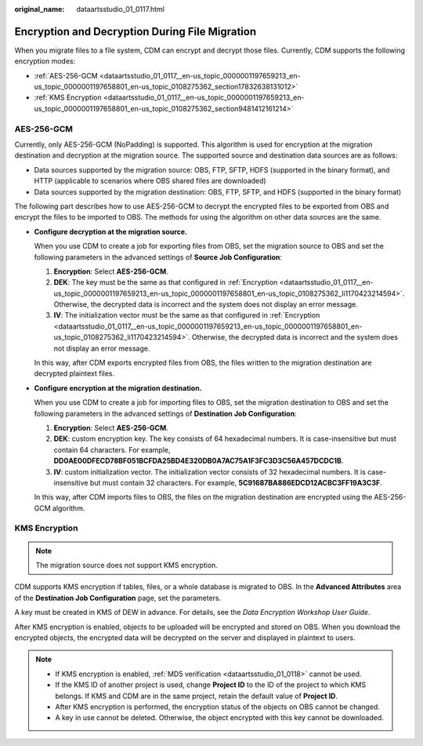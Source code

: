 :original_name: dataartsstudio_01_0117.html

.. _dataartsstudio_01_0117:

Encryption and Decryption During File Migration
===============================================

When you migrate files to a file system, CDM can encrypt and decrypt those files. Currently, CDM supports the following encryption modes:

-  :ref:`AES-256-GCM <dataartsstudio_01_0117__en-us_topic_0000001197659213_en-us_topic_0000001197658801_en-us_topic_0108275362_section17832638131012>`
-  :ref:`KMS Encryption <dataartsstudio_01_0117__en-us_topic_0000001197659213_en-us_topic_0000001197658801_en-us_topic_0108275362_section9481412161214>`

.. _dataartsstudio_01_0117__en-us_topic_0000001197659213_en-us_topic_0000001197658801_en-us_topic_0108275362_section17832638131012:

AES-256-GCM
-----------

Currently, only AES-256-GCM (NoPadding) is supported. This algorithm is used for encryption at the migration destination and decryption at the migration source. The supported source and destination data sources are as follows:

-  Data sources supported by the migration source: OBS, FTP, SFTP, HDFS (supported in the binary format), and HTTP (applicable to scenarios where OBS shared files are downloaded)
-  Data sources supported by the migration destination: OBS, FTP, SFTP, and HDFS (supported in the binary format)

The following part describes how to use AES-256-GCM to decrypt the encrypted files to be exported from OBS and encrypt the files to be imported to OBS. The methods for using the algorithm on other data sources are the same.

-  **Configure decryption at the migration source.**

   When you use CDM to create a job for exporting files from OBS, set the migration source to OBS and set the following parameters in the advanced settings of **Source Job Configuration**:

   #. **Encryption**: Select **AES-256-GCM**.
   #. **DEK**: The key must be the same as that configured in :ref:`Encryption <dataartsstudio_01_0117__en-us_topic_0000001197659213_en-us_topic_0000001197658801_en-us_topic_0108275362_li1170423214594>`. Otherwise, the decrypted data is incorrect and the system does not display an error message.
   #. **IV**: The initialization vector must be the same as that configured in :ref:`Encryption <dataartsstudio_01_0117__en-us_topic_0000001197659213_en-us_topic_0000001197658801_en-us_topic_0108275362_li1170423214594>`. Otherwise, the decrypted data is incorrect and the system does not display an error message.

   In this way, after CDM exports encrypted files from OBS, the files written to the migration destination are decrypted plaintext files.

-  .. _dataartsstudio_01_0117__en-us_topic_0000001197659213_en-us_topic_0000001197658801_en-us_topic_0108275362_li1170423214594:

   **Configure encryption at the migration destination.**

   When you use CDM to create a job for importing files to OBS, set the migration destination to OBS and set the following parameters in the advanced settings of **Destination Job Configuration**:

   #. **Encryption**: Select **AES-256-GCM**.
   #. **DEK**: custom encryption key. The key consists of 64 hexadecimal numbers. It is case-insensitive but must contain 64 characters. For example, **DD0AE00DFECD78BF051BCFDA25BD4E320DB0A7AC75A1F3FC3D3C56A457DCDC1B**.
   #. **IV**: custom initialization vector. The initialization vector consists of 32 hexadecimal numbers. It is case-insensitive but must contain 32 characters. For example, **5C91687BA886EDCD12ACBC3FF19A3C3F**.

   In this way, after CDM imports files to OBS, the files on the migration destination are encrypted using the AES-256-GCM algorithm.

.. _dataartsstudio_01_0117__en-us_topic_0000001197659213_en-us_topic_0000001197658801_en-us_topic_0108275362_section9481412161214:

KMS Encryption
--------------

.. note::

   The migration source does not support KMS encryption.

CDM supports KMS encryption if tables, files, or a whole database is migrated to OBS. In the **Advanced Attributes** area of the **Destination Job Configuration** page, set the parameters.

A key must be created in KMS of DEW in advance. For details, see the *Data Encryption Workshop User Guide*.

After KMS encryption is enabled, objects to be uploaded will be encrypted and stored on OBS. When you download the encrypted objects, the encrypted data will be decrypted on the server and displayed in plaintext to users.

.. note::

   -  If KMS encryption is enabled, :ref:`MD5 verification <dataartsstudio_01_0118>` cannot be used.
   -  If the KMS ID of another project is used, change **Project ID** to the ID of the project to which KMS belongs. If KMS and CDM are in the same project, retain the default value of **Project ID**.
   -  After KMS encryption is performed, the encryption status of the objects on OBS cannot be changed.
   -  A key in use cannot be deleted. Otherwise, the object encrypted with this key cannot be downloaded.
